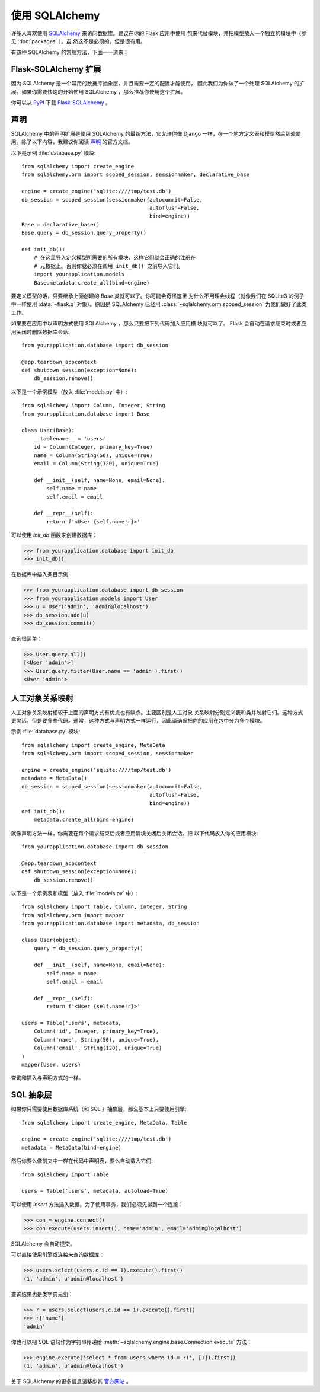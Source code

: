 使用 SQLAlchemy
==========================

许多人喜欢使用 `SQLAlchemy`_ 来访问数据库。建议在你的 Flask 应用中使用
包来代替模块，并把模型放入一个独立的模块中（参见 :doc:`packages` ）。虽
然这不是必须的，但是很有用。

有四种 SQLAlchemy 的常用方法，下面一一道来：

Flask-SQLAlchemy 扩展
--------------------------

因为 SQLAlchemy 是一个常用的数据库抽象层，并且需要一定的配置才能使用，
因此我们为你做了一个处理 SQLAlchemy 的扩展。如果你需要快速的开始使用
SQLAlchemy ，那么推荐你使用这个扩展。

你可以从 `PyPI <https://pypi.org/project/Flask-SQLAlchemy/>`_ 下载
`Flask-SQLAlchemy`_ 。

.. _Flask-SQLAlchemy: https://flask-sqlalchemy.palletsprojects.com/


声明
-----------

SQLAlchemy 中的声明扩展是使用 SQLAlchemy 的最新方法，它允许你像 Django
一样，在一个地方定义表和模型然后到处使用。除了以下内容，我建议你阅读
`声明`_ 的官方文档。

以下是示例 :file:`database.py` 模块::

    from sqlalchemy import create_engine
    from sqlalchemy.orm import scoped_session, sessionmaker, declarative_base

    engine = create_engine('sqlite:////tmp/test.db')
    db_session = scoped_session(sessionmaker(autocommit=False,
                                             autoflush=False,
                                             bind=engine)) 
    Base = declarative_base()
    Base.query = db_session.query_property()

    def init_db():
        # 在这里导入定义模型所需要的所有模块，这样它们就会正确的注册在
        # 元数据上。否则你就必须在调用 init_db() 之前导入它们。
        import yourapplication.models
        Base.metadata.create_all(bind=engine)

要定义模型的话，只要继承上面创建的 `Base` 类就可以了。你可能会奇怪这里
为什么不用理会线程（就像我们在 SQLite3 的例子中一样使用
:data:`~flask.g` 对象）。原因是 SQLAlchemy 已经用
:class:`~sqlalchemy.orm.scoped_session` 为我们做好了此类工作。

如果要在应用中以声明方式使用 SQLAlchemy ，那么只要把下列代码加入应用模
块就可以了。 Flask 会自动在请求结束时或者应用关闭时删除数据库会话::

    from yourapplication.database import db_session

    @app.teardown_appcontext
    def shutdown_session(exception=None):
        db_session.remove()

以下是一个示例模型（放入 :file:`models.py` 中）::

    from sqlalchemy import Column, Integer, String
    from yourapplication.database import Base

    class User(Base):
        __tablename__ = 'users'
        id = Column(Integer, primary_key=True)
        name = Column(String(50), unique=True)
        email = Column(String(120), unique=True)

        def __init__(self, name=None, email=None):
            self.name = name
            self.email = email

        def __repr__(self):
            return f'<User {self.name!r}>'

可以使用 `init_db` 函数来创建数据库：

>>> from yourapplication.database import init_db
>>> init_db()

在数据库中插入条目示例：

>>> from yourapplication.database import db_session
>>> from yourapplication.models import User
>>> u = User('admin', 'admin@localhost')
>>> db_session.add(u)
>>> db_session.commit()

查询很简单：

>>> User.query.all()
[<User 'admin'>]
>>> User.query.filter(User.name == 'admin').first()
<User 'admin'>

.. _SQLAlchemy: https://www.sqlalchemy.org/
.. _declarative: https://docs.sqlalchemy.org/en/latest/orm/extensions/declarative/

人工对象关系映射
--------------------------------

人工对象关系映射相较于上面的声明方式有优点也有缺点。主要区别是人工对象
关系映射分别定义表和类并映射它们。这种方式更灵活，但是要多些代码。通常，这种方式与声明方式一样运行，因此请确保把你的应用在包中分为多个模块。

示例 :file:`database.py` 模块::

    from sqlalchemy import create_engine, MetaData
    from sqlalchemy.orm import scoped_session, sessionmaker

    engine = create_engine('sqlite:////tmp/test.db')
    metadata = MetaData()
    db_session = scoped_session(sessionmaker(autocommit=False,
                                             autoflush=False,
                                             bind=engine)) 
    def init_db():
        metadata.create_all(bind=engine)

就像声明方法一样，你需要在每个请求结束后或者应用情境关闭后关闭会话。把
以下代码放入你的应用模块::

    from yourapplication.database import db_session

    @app.teardown_appcontext
    def shutdown_session(exception=None):
        db_session.remove()

以下是一个示例表和模型（放入 :file:`models.py` 中）::

    from sqlalchemy import Table, Column, Integer, String
    from sqlalchemy.orm import mapper
    from yourapplication.database import metadata, db_session

    class User(object):
        query = db_session.query_property()

        def __init__(self, name=None, email=None):
            self.name = name
            self.email = email

        def __repr__(self):
            return f'<User {self.name!r}>'

    users = Table('users', metadata,
        Column('id', Integer, primary_key=True),
        Column('name', String(50), unique=True),
        Column('email', String(120), unique=True)
    )
    mapper(User, users)

查询和插入与声明方式的一样。


SQL 抽象层 
---------------------

如果你只需要使用数据库系统（和 SQL ）抽象层，那么基本上只要使用引擎::

    from sqlalchemy import create_engine, MetaData, Table

    engine = create_engine('sqlite:////tmp/test.db')
    metadata = MetaData(bind=engine)

然后你要么像前文中一样在代码中声明表，要么自动载入它们::

    from sqlalchemy import Table

    users = Table('users', metadata, autoload=True)

可以使用 `insert` 方法插入数据。为了使用事务，我们必须先得到一个连接：

>>> con = engine.connect()
>>> con.execute(users.insert(), name='admin', email='admin@localhost')

SQLAlchemy 会自动提交。

可以直接使用引擎或连接来查询数据库：

>>> users.select(users.c.id == 1).execute().first()
(1, 'admin', u'admin@localhost')

查询结果也是类字典元组：

>>> r = users.select(users.c.id == 1).execute().first()
>>> r['name']
'admin'

你也可以把 SQL 语句作为字符串传递给
:meth:`~sqlalchemy.engine.base.Connection.execute` 方法：

>>> engine.execute('select * from users where id = :1', [1]).first()
(1, 'admin', u'admin@localhost')

关于 SQLAlchemy 的更多信息请移步其
`官方网站 <https://www.sqlalchemy.org/>`_ 。
